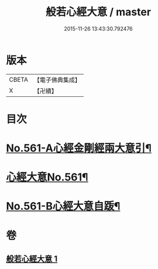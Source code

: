 #+TITLE: 般若心經大意 / master
#+DATE: 2015-11-26 13:43:30.792476
* 版本
 |     CBETA|【電子佛典集成】|
 |         X|【卍續】    |

* 目次
* [[file:KR6c0180_001.txt::001-0902b1][No.561-A心經金剛經兩大意引¶]]
* [[file:KR6c0180_001.txt::0902c1][心經大意No.561¶]]
* [[file:KR6c0180_001.txt::0904c20][No.561-B心經大意自䟦¶]]
* 卷
** [[file:KR6c0180_001.txt][般若心經大意 1]]
